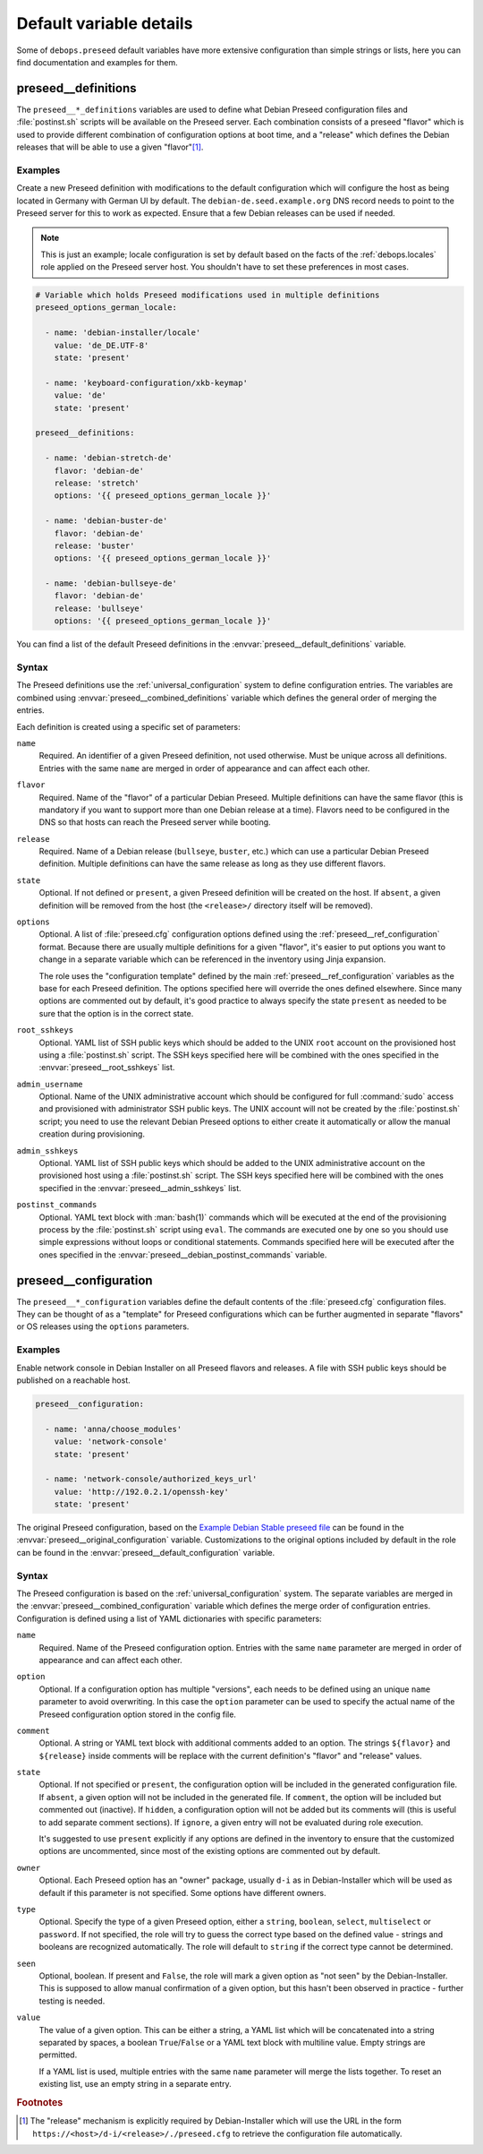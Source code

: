 .. Copyright (C) 2015-2021 Maciej Delmanowski <drybjed@gmail.com>
.. Copyright (C) 2015-2016 Robin Schneider <ypid@riseup.net>
.. Copyright (C) 2015-2021 DebOps <https://debops.org/>
.. SPDX-License-Identifier: GPL-3.0-only

Default variable details
========================

Some of ``debops.preseed`` default variables have more extensive configuration
than simple strings or lists, here you can find documentation and examples for
them.

.. only:: html

   .. contents::
      :local:
      :depth: 1

.. _preseed__ref_definitions:

preseed__definitions
--------------------

The ``preseed__*_definitions`` variables are used to define what Debian Preseed
configuration files and :file:`postinst.sh` scripts will be available on the
Preseed server. Each combination consists of a preseed "flavor" which is used
to provide different combination of configuration options at boot time, and
a "release" which defines the Debian releases that will be able to use a given
"flavor"[#]_.

Examples
~~~~~~~~

Create a new Preseed definition with modifications to the default configuration
which will configure the host as being located in Germany with German UI by
default. The ``debian-de.seed.example.org`` DNS record needs to point to the
Preseed server for this to work as expected. Ensure that a few Debian releases
can be used if needed.

.. note:: This is just an example; locale configuration is set by default based
   on the facts of the :ref:`debops.locales` role applied on the Preseed server
   host. You shouldn't have to set these preferences in most cases.

.. code-block:: yaml

   # Variable which holds Preseed modifications used in multiple definitions
   preseed_options_german_locale:

     - name: 'debian-installer/locale'
       value: 'de_DE.UTF-8'
       state: 'present'

     - name: 'keyboard-configuration/xkb-keymap'
       value: 'de'
       state: 'present'

   preseed__definitions:

     - name: 'debian-stretch-de'
       flavor: 'debian-de'
       release: 'stretch'
       options: '{{ preseed_options_german_locale }}'

     - name: 'debian-buster-de'
       flavor: 'debian-de'
       release: 'buster'
       options: '{{ preseed_options_german_locale }}'

     - name: 'debian-bullseye-de'
       flavor: 'debian-de'
       release: 'bullseye'
       options: '{{ preseed_options_german_locale }}'

You can find a list of the default Preseed definitions in the
:envvar:`preseed__default_definitions` variable.

Syntax
~~~~~~

The Preseed definitions use the :ref:`universal_configuration` system to define
configuration entries. The variables are combined using
:envvar:`preseed__combined_definitions` variable which defines the general
order of merging the entries.

Each definition is created using a specific set of parameters:

``name``
  Required. An identifier of a given Preseed definition, not used otherwise.
  Must be unique across all definitions. Entries with the same ``name`` are
  merged in order of appearance and can affect each other.

``flavor``
  Required. Name of the "flavor" of a particular Debian Preseed. Multiple
  definitions can have the same flavor (this is mandatory if you want to
  support more than one Debian release at a time). Flavors need to be
  configured in the DNS so that hosts can reach the Preseed server while
  booting.

``release``
  Required. Name of a Debian release (``bullseye``, ``buster``, etc.) which can
  use a particular Debian Preseed definition. Multiple definitions can have the
  same release as long as they use different flavors.

``state``
  Optional. If not defined or ``present``, a given Preseed definition will be
  created on the host. If ``absent``, a given definition will be removed from
  the host (the ``<release>/`` directory itself will be removed).

``options``
  Optional. A list of :file:`preseed.cfg` configuration options defined using
  the :ref:`preseed__ref_configuration` format. Because there are usually
  multiple definitions for a given "flavor", it's easier to put options you
  want to change in a separate variable which can be referenced in the
  inventory using Jinja expansion.

  The role uses the "configuration template" defined by the main
  :ref:`preseed__ref_configuration` variables as the base for each Preseed
  definition. The options specified here will override the ones defined
  elsewhere. Since many options are commented out by default, it's good
  practice to always specify the state ``present`` as needed to be sure that
  the option is in the correct state.

``root_sshkeys``
  Optional. YAML list of SSH public keys which should be added to the UNIX
  ``root`` account on the provisioned host using a :file:`postinst.sh` script.
  The SSH keys specified here will be combined with the ones specified in the
  :envvar:`preseed__root_sshkeys` list.

``admin_username``
  Optional. Name of the UNIX administrative account which should be configured
  for full :command:`sudo` access and provisioned with administrator SSH public
  keys. The UNIX account will not be created by the :file:`postinst.sh` script;
  you need to use the relevant Debian Preseed options to either create it
  automatically or allow the manual creation during provisioning.

``admin_sshkeys``
  Optional. YAML list of SSH public keys which should be added to the UNIX
  administrative account on the provisioned host using a :file:`postinst.sh`
  script. The SSH keys specified here will be combined with the ones specified
  in the :envvar:`preseed__admin_sshkeys` list.

``postinst_commands``
  Optional. YAML text block with :man:`bash(1)` commands which will be executed
  at the end of the provisioning process by the :file:`postinst.sh` script
  using ``eval``. The commands are executed one by one so you should use simple
  expressions without loops or conditional statements. Commands specified here
  will be executed after the ones specified in the
  :envvar:`preseed__debian_postinst_commands` variable.


.. _preseed__ref_configuration:

preseed__configuration
----------------------

The ``preseed__*_configuration`` variables define the default contents of the
:file:`preseed.cfg` configuration files. They can be thought of as a "template"
for Preseed configurations which can be further augmented in separate "flavors"
or OS releases using the ``options`` parameters.

Examples
~~~~~~~~

Enable network console in Debian Installer on all Preseed flavors and releases.
A file with SSH public keys should be published on a reachable host.

.. code-block:: yaml

   preseed__configuration:

     - name: 'anna/choose_modules'
       value: 'network-console'
       state: 'present'

     - name: 'network-console/authorized_keys_url'
       value: 'http://192.0.2.1/openssh-key'
       state: 'present'

The original Preseed configuration, based on the `Example Debian Stable preseed
file`__ can be found in the :envvar:`preseed__original_configuration` variable.
Customizations to the original options included by default in the role can be
found in the :envvar:`preseed__default_configuration` variable.

.. __: https://www.debian.org/releases/stable/example-preseed.txt

Syntax
~~~~~~

The Preseed configuration is based on the :ref:`universal_configuration`
system. The separate variables are merged in the
:envvar:`preseed__combined_configuration` variable which defines the merge
order of configuration entries. Configuration is defined using a list of YAML
dictionaries with specific parameters:

``name``
  Required. Name of the Preseed configuration option. Entries with the same
  ``name`` parameter are merged in order of appearance and can affect each
  other.

``option``
  Optional. If a configuration option has multiple "versions", each needs to be
  defined using an unique ``name`` parameter to avoid overwriting. In this case
  the ``option`` parameter can be used to specify the actual name of the
  Preseed configuration option stored in the config file.

``comment``
  Optional. A string or YAML text block with additional comments added to an
  option. The strings ``${flavor}`` and ``${release}`` inside comments will be
  replace with the current definition's "flavor" and "release" values.

``state``
  Optional. If not specified or ``present``, the configuration option will be
  included in the generated configuration file. If ``absent``, a given option
  will not be included in the generated file. If ``comment``, the option will
  be included but commented out (inactive). If ``hidden``, a configuration
  option will not be added but its comments will (this is useful to add
  separate comment sections). If ``ignore``, a given entry will not be
  evaluated during role execution.

  It's suggested to use ``present`` explicitly if any options are defined in
  the inventory to ensure that the customized options are uncommented, since
  most of the existing options are commented out by default.

``owner``
  Optional. Each Preseed option has an "owner" package, usually ``d-i`` as in
  Debian-Installer which will be used as default if this parameter is not
  specified. Some options have different owners.

``type``
  Optional. Specify the type of a given Preseed option, either a ``string``,
  ``boolean``, ``select``, ``multiselect`` or ``password``. If not specified,
  the role will try to guess the correct type based on the defined value
  - strings and booleans are recognized automatically. The role will default to
  ``string`` if the correct type cannot be determined.

``seen``
  Optional, boolean. If present and ``False``, the role will mark a given
  option as "not seen" by the Debian-Installer. This is supposed to allow
  manual confirmation of a given option, but this hasn't been observed in
  practice - further testing is needed.

``value``
  The value of a given option. This can be either a string, a YAML list which
  will be concatenated into a string separated by spaces, a boolean
  ``True``/``False`` or a YAML text block with multiline value. Empty strings
  are permitted.

  If a YAML list is used, multiple entries with the same ``name`` parameter
  will merge the lists together. To reset an existing list, use an empty string
  in a separate entry.

.. rubric:: Footnotes

.. [#] The "release" mechanism is explicitly required by Debian-Installer which
   will use the URL in the form ``https://<host>/d-i/<release>/./preseed.cfg``
   to retrieve the configuration file automatically.
